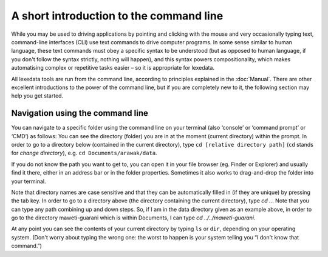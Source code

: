 A short introduction to the command line
========================================

While you may be used to driving applications by pointing and clicking
with the mouse and very occasionally typing text, command-line
interfaces (CLI) use text commands to drive computer programs.
In some sense similar to human language, these text commands must obey
a specific syntax to be understood (but as opposed to human language,
if you don't follow the syntax strictly, nothing will happen), and
this syntax powers compositionality, which makes automatising complex
or repetitive tasks easier – so it is appropriate for lexedata.

All lexedata tools are run from the command line, according to principles
explained in the :doc:`Manual`. There are other excellent introductions to the
power of the command line, but if you are completely new to it, the following
section may help you get started.

Navigation using the command line
~~~~~~~~~~~~~~~~~~~~~~~~~~~~~~~~~

You can navigate to a specific folder using the command line on your terminal
(also ‘console’ or ‘command prompt’ or ‘CMD’) as follows: You can see the
directory (folder) you are in at the moment (current directory) within the
prompt. In order to go to a directory below (contained in the current
directory), type ``cd [relative directory path]`` (``cd`` stands for *change
directory*), e.g. ``cd Documents/arawak/data``.

If you do not know the path you want to get to, you can open it in your file
browser (eg. Finder or Explorer) and usually find it there, either in an address
bar or in the folder properties. Sometimes it also works to drag-and-drop the
folder into your terminal.

Note that directory names are case sensitive and that they can be automatically
filled in (if they are unique) by pressing the tab key. In order to go to a
directory above (the directory containing the current directory), type `cd ..`.
Note that you can type any path combining up and down steps. So, if I am in the
data directory given as an example above, in order to go to the directory
maweti-guarani which is within Documents, I can type `cd ../../maweti-guarani`.

At any point you can see the contents of your current directory by typing ``ls``
or ``dir``, depending on your operating system. (Don't worry about typing the
wrong one: the worst to happen is your system telling you “I don't know that
command.”)
